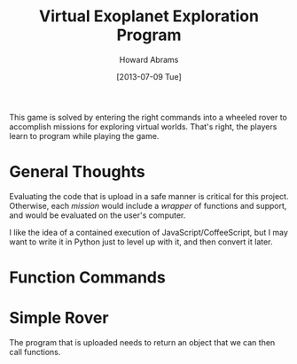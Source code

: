 #+TITLE:  Virtual Exoplanet Exploration Program
#+AUTHOR: Howard Abrams
#+EMAIL:  howard.abrams@gmail.com
#+DATE:   [2013-07-09 Tue]
#+TAGS:   kids coffee javascript

This game is solved by entering the right commands into a wheeled
rover to accomplish missions for exploring virtual worlds. That's
right, the players learn to program while playing the game.

* General Thoughts

  Evaluating the code that is upload in a safe manner is critical for
  this project. Otherwise, each /mission/ would include a /wrapper/
  of functions and support, and would be evaluated on the user's
  computer.

  I like the idea of a contained execution of
  JavaScript/CoffeeScript, but I may want to write it in Python just
  to level up with it, and then convert it later.

* Function Commands

* Simple Rover

  The program that is uploaded needs to return an object that we can
  then call functions.
